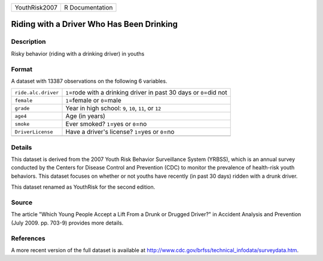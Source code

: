 +---------------+-----------------+
| YouthRisk2007 | R Documentation |
+---------------+-----------------+

Riding with a Driver Who Has Been Drinking
------------------------------------------

Description
~~~~~~~~~~~

Risky behavior (riding with a drinking driver) in youths

Format
~~~~~~

A dataset with 13387 observations on the following 6 variables.

+-----------------------------------+-----------------------------------+
| ``ride.alc.driver``               | ``1``\ =rode with a drinking      |
|                                   | driver in past 30 days or         |
|                                   | ``0``\ =did not                   |
+-----------------------------------+-----------------------------------+
| ``female``                        | ``1``\ =female or ``0``\ =male    |
+-----------------------------------+-----------------------------------+
| ``grade``                         | Year in high school: ``9``,       |
|                                   | ``10``, ``11``, or ``12``         |
+-----------------------------------+-----------------------------------+
| ``age4``                          | Age (in years)                    |
+-----------------------------------+-----------------------------------+
| ``smoke``                         | Ever smoked? ``1``\ =yes or       |
|                                   | ``0``\ =no                        |
+-----------------------------------+-----------------------------------+
| ``DriverLicense``                 | Have a driver's license?          |
|                                   | ``1``\ =yes or ``0``\ =no         |
+-----------------------------------+-----------------------------------+
|                                   |                                   |
+-----------------------------------+-----------------------------------+

Details
~~~~~~~

This dataset is derived from the 2007 Youth Risk Behavior Surveillance
System (YRBSS), which is an annual survey conducted by the Centers for
Disease Control and Prevention (CDC) to monitor the prevalence of
health-risk youth behaviors. This dataset focuses on whether or not
youths have recently (in past 30 days) ridden with a drunk driver.

This dataset renamed as YouthRisk for the second edition.

Source
~~~~~~

The article "Which Young People Accept a Lift From a Drunk or Drugged
Driver?" in Accident Analysis and Prevention (July 2009. pp. 703-9)
provides more details.

References
~~~~~~~~~~

A more recent version of the full dataset is available at
http://www.cdc.gov/brfss/technical_infodata/surveydata.htm.
